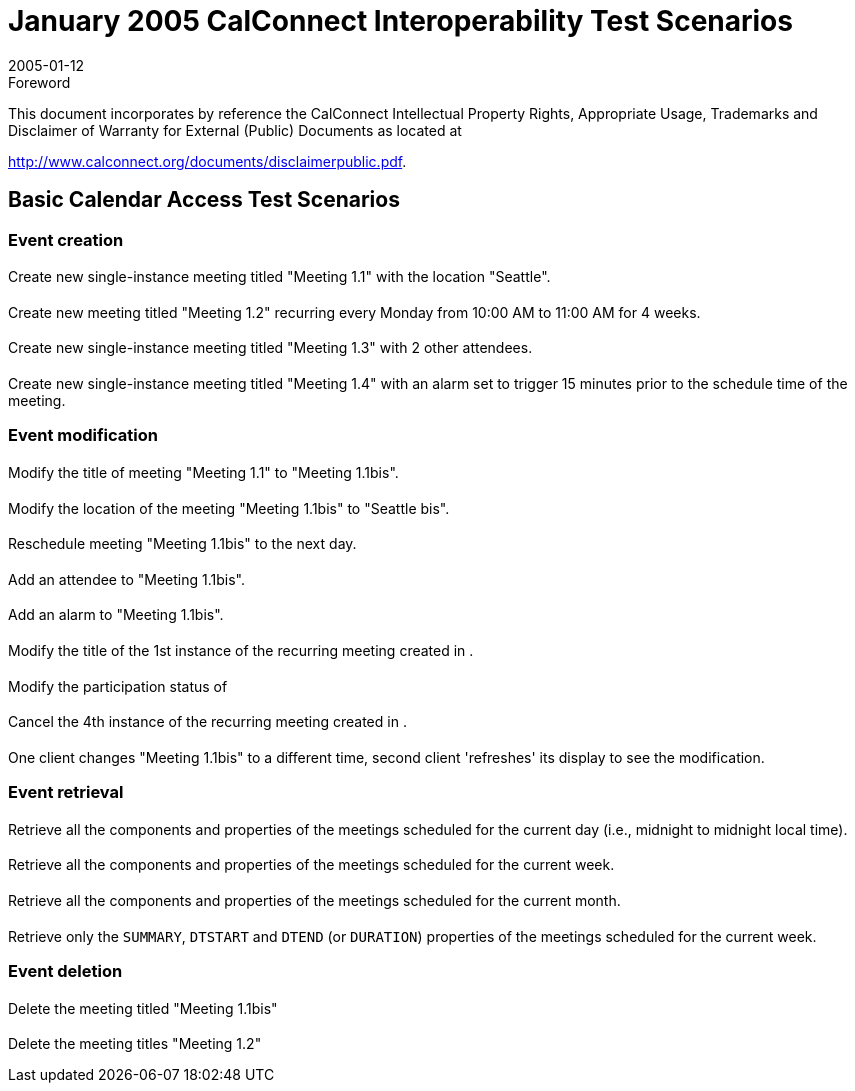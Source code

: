 = January 2005 CalConnect Interoperability Test Scenarios
:docnumber: 0501
:copyright-year: 2005
:language: en
:doctype: administrative
:edition: 1
:status: published
:revdate: 2005-01-12
:published-date: 2005-01-12
:technical-committee: IOPTEST
:mn-document-class: cc
:mn-output-extensions: xml,html,pdf,rxl
:local-cache-only:


.Foreword

This document incorporates by reference the CalConnect Intellectual Property Rights,
Appropriate Usage, Trademarks and Disclaimer of Warranty for External (Public)
Documents as located at

http://www.calconnect.org/documents/disclaimerpublic.pdf.

== Basic Calendar Access Test Scenarios

=== Event creation

==== {blank}
Create new single-instance meeting titled "Meeting 1.1" with the location "Seattle".

[[cls-1.2]]
==== {blank}
Create new meeting titled "Meeting 1.2" recurring every Monday from 10:00 AM to 11:00
AM for 4 weeks.

==== {blank}
Create new single-instance meeting titled "Meeting 1.3" with 2 other attendees.

==== {blank}
Create new single-instance meeting titled "Meeting 1.4" with an alarm set to trigger
15 minutes prior to the schedule time of the meeting.

=== Event modification

==== {blank}
Modify the title of meeting "Meeting 1.1" to "Meeting 1.1bis".

==== {blank}
Modify the location of the meeting "Meeting 1.1bis" to "Seattle bis".

==== {blank}
Reschedule meeting "Meeting 1.1bis" to the next day.

==== {blank}
Add an attendee to "Meeting 1.1bis".

==== {blank}
Add an alarm to "Meeting 1.1bis".

==== {blank}
Modify the title of the 1st instance of the recurring meeting created in <<cls-1.2>>.

==== {blank}
Modify the participation status of

==== {blank}
Cancel the 4th instance of the recurring meeting created in <<cls-1.2>>.

==== {blank}
One client changes "Meeting 1.1bis" to a different time, second client 'refreshes' its display to see the modification.

=== Event retrieval

==== {blank}
Retrieve all the components and properties of the meetings scheduled for the current day (i.e., midnight to midnight local time).

==== {blank}
Retrieve all the components and properties of the meetings scheduled for the current week.

==== {blank}
Retrieve all the components and properties of the meetings scheduled for the current month.

==== {blank}
Retrieve only the `SUMMARY`, `DTSTART` and `DTEND`
(or `DURATION`) properties of the meetings scheduled for the current week.

=== Event deletion

==== {blank}
Delete the meeting titled "Meeting 1.1bis"

==== {blank}
Delete the meeting titles "Meeting 1.2"
